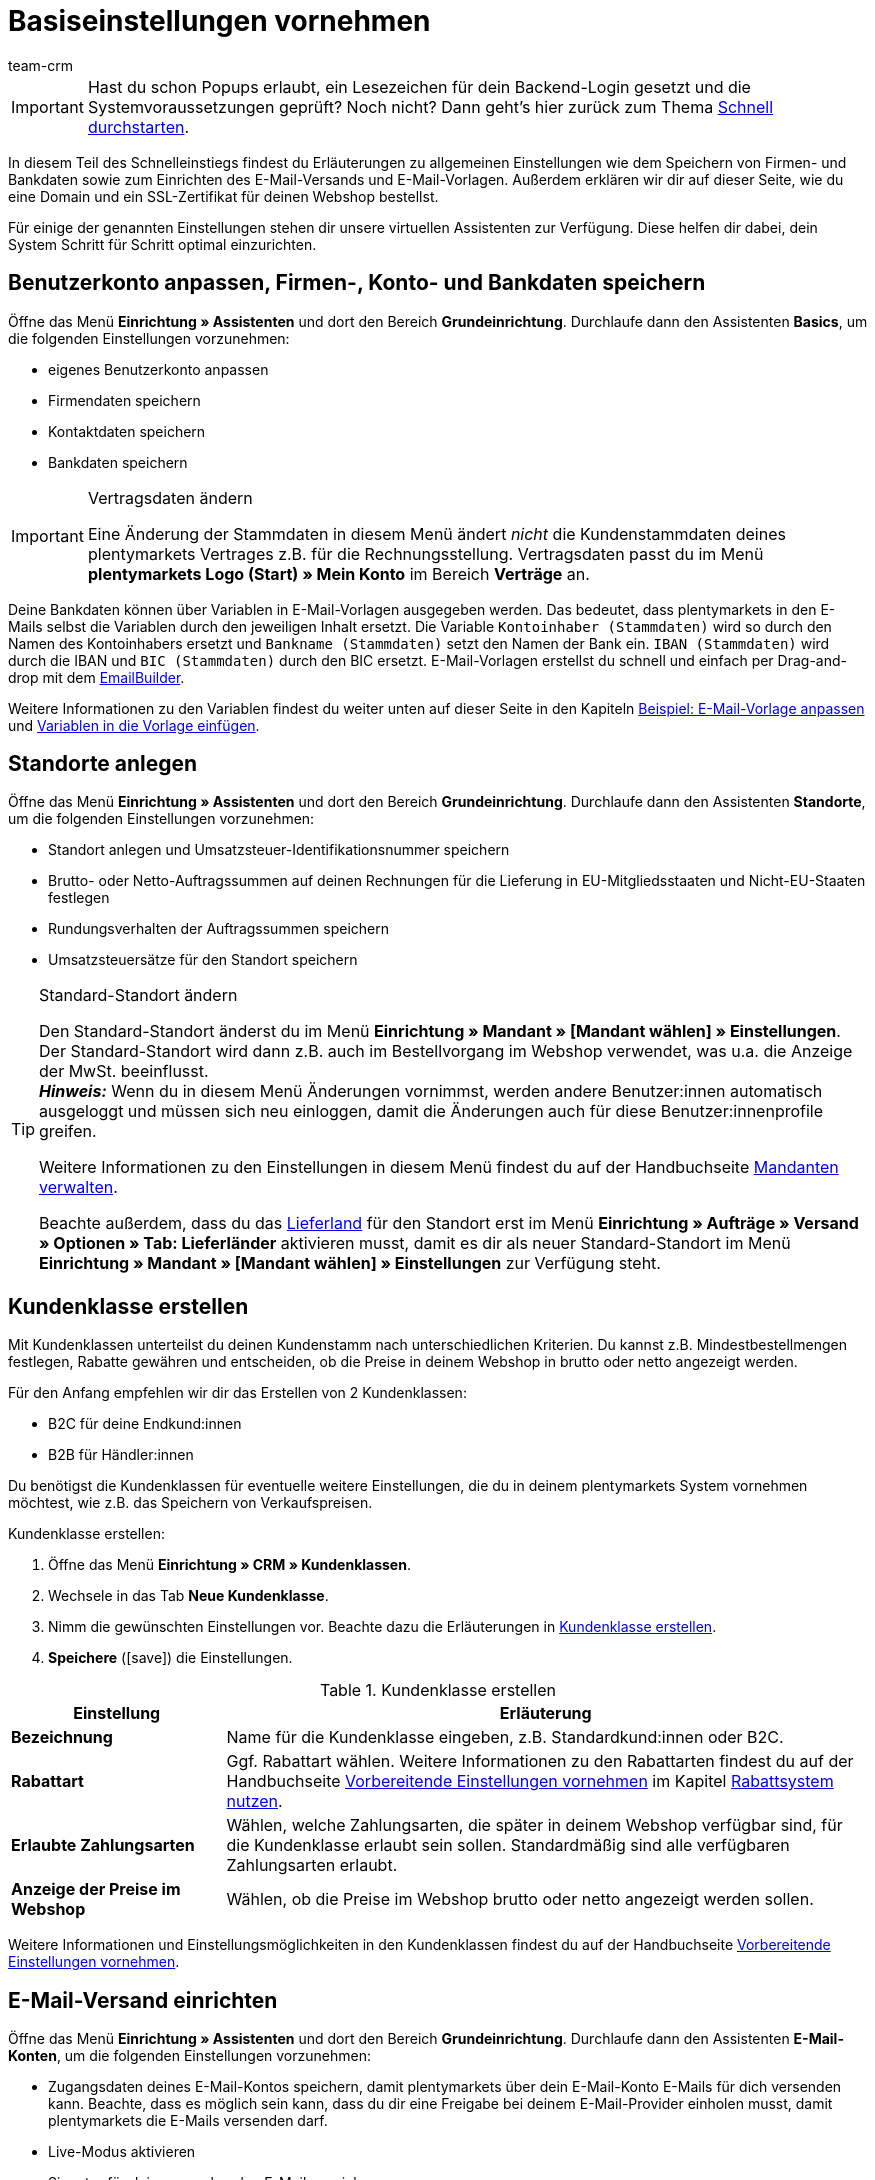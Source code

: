 = Basiseinstellungen vornehmen
:description: Erfahre in diesem Teil des Schnelleinstiegs, welche Basiseinstellungen du vornehmen musst.
:id: U4A9SAW
:author: team-crm

IMPORTANT: Hast du schon Popups erlaubt, ein Lesezeichen für dein Backend-Login gesetzt und die Systemvoraussetzungen geprüft? Noch nicht? Dann geht's hier zurück zum Thema xref:willkommen:schnelleinstieg.adoc#[Schnell durchstarten].

In diesem Teil des Schnelleinstiegs findest du Erläuterungen zu allgemeinen Einstellungen wie dem Speichern von Firmen- und Bankdaten sowie zum Einrichten des E-Mail-Versands und E-Mail-Vorlagen. Außerdem erklären wir dir auf dieser Seite, wie du eine Domain und ein SSL-Zertifikat für deinen Webshop bestellst.

Für einige der genannten Einstellungen stehen dir unsere virtuellen Assistenten zur Verfügung. Diese helfen dir dabei, dein System Schritt für Schritt optimal einzurichten.

[#100]
== Benutzerkonto anpassen, Firmen-, Konto- und Bankdaten speichern

Öffne das Menü *Einrichtung » Assistenten* und dort den Bereich *Grundeinrichtung*. Durchlaufe dann den Assistenten *Basics*, um die folgenden Einstellungen vorzunehmen:

* eigenes Benutzerkonto anpassen
* Firmendaten speichern
* Kontaktdaten speichern
* Bankdaten speichern

[IMPORTANT]
.Vertragsdaten ändern
====
Eine Änderung der Stammdaten in diesem Menü ändert _nicht_ die Kundenstammdaten deines plentymarkets Vertrages z.B. für die Rechnungsstellung. Vertragsdaten passt du im Menü *plentymarkets Logo (Start) » Mein Konto* im Bereich *Verträge* an.
====

Deine Bankdaten können über Variablen in E-Mail-Vorlagen ausgegeben werden. Das bedeutet, dass plentymarkets in den E-Mails selbst die Variablen durch den jeweiligen Inhalt ersetzt. Die Variable `Kontoinhaber (Stammdaten)` wird so durch den Namen des Kontoinhabers ersetzt und `Bankname (Stammdaten)` setzt den Namen der Bank ein. `IBAN (Stammdaten)` wird durch die IBAN und `BIC (Stammdaten)` durch den BIC ersetzt. E-Mail-Vorlagen erstellst du schnell und einfach per Drag-and-drop mit dem xref:crm:emailbuilder.adoc#[EmailBuilder]. 

Weitere Informationen zu den Variablen findest du weiter unten auf dieser Seite in den Kapiteln xref:willkommen:schnelleinstieg-basiseinstellungen.adoc#600[Beispiel: E-Mail-Vorlage anpassen] und xref:willkommen:schnelleinstieg-basiseinstellungen.adoc#700[Variablen in die Vorlage einfügen].

[#150]
== Standorte anlegen

Öffne das Menü *Einrichtung » Assistenten* und dort den Bereich *Grundeinrichtung*. Durchlaufe dann den Assistenten *Standorte*, um die folgenden Einstellungen vorzunehmen:

* Standort anlegen und Umsatzsteuer-Identifikationsnummer speichern
* Brutto- oder Netto-Auftragssummen auf deinen Rechnungen für die Lieferung in EU-Mitgliedsstaaten und Nicht-EU-Staaten festlegen
* Rundungsverhalten der Auftragssummen speichern
* Umsatzsteuersätze für den Standort speichern

[TIP]
.Standard-Standort ändern
====
Den Standard-Standort änderst du im Menü *Einrichtung » Mandant » [Mandant wählen] » Einstellungen*. Der Standard-Standort wird dann z.B. auch im Bestellvorgang im Webshop verwendet, was u.a. die Anzeige der MwSt. beeinflusst. +
*_Hinweis:_* Wenn du in diesem Menü Änderungen vornimmst, werden andere Benutzer:innen automatisch ausgeloggt und müssen sich neu einloggen, damit die Änderungen auch für diese Benutzer:innenprofile greifen.

Weitere Informationen zu den Einstellungen in diesem Menü findest du auf der Handbuchseite xref:webshop:mandanten-verwalten.adoc#20[Mandanten verwalten].

Beachte außerdem, dass du das xref:fulfillment:versand-vorbereiten.adoc#200[Lieferland] für den Standort erst im Menü *Einrichtung » Aufträge » Versand » Optionen » Tab: Lieferländer* aktivieren musst, damit es dir als neuer Standard-Standort im Menü *Einrichtung » Mandant » [Mandant wählen] » Einstellungen* zur Verfügung steht.
====

[#250]
== Kundenklasse erstellen

Mit Kundenklassen unterteilst du deinen Kundenstamm nach unterschiedlichen Kriterien. Du kannst z.B. Mindestbestellmengen festlegen, Rabatte gewähren und entscheiden, ob die Preise in deinem Webshop in brutto oder netto angezeigt werden.

Für den Anfang empfehlen wir dir das Erstellen von 2 Kundenklassen:

* B2C für deine Endkund:innen
* B2B für Händler:innen

Du benötigst die Kundenklassen für eventuelle weitere Einstellungen, die du in deinem plentymarkets System vornehmen möchtest, wie z.B. das Speichern von Verkaufspreisen.

[.instruction]
Kundenklasse erstellen:

. Öffne das Menü *Einrichtung » CRM » Kundenklassen*.
. Wechsele in das Tab *Neue Kundenklasse*.
. Nimm die gewünschten Einstellungen vor. Beachte dazu die Erläuterungen in <<#table-quick-start-create-customer-class>>.
. *Speichere* (icon:save[role="green"]) die Einstellungen.

[[table-quick-start-create-customer-class]]
.Kundenklasse erstellen
[cols="1,3"]
|====
|Einstellung |Erläuterung

| *Bezeichnung*
|Name für die Kundenklasse eingeben, z.B. Standardkund:innen oder B2C.

| *Rabattart*
|Ggf. Rabattart wählen. Weitere Informationen zu den Rabattarten findest du auf der Handbuchseite xref:crm:vorbereitende-einstellungen.adoc#[Vorbereitende Einstellungen vornehmen] im Kapitel xref:crm:vorbereitende-einstellungen.adoc#rabattsystem-nutzen[Rabattsystem nutzen].

| *Erlaubte Zahlungsarten*
|Wählen, welche Zahlungsarten, die später in deinem Webshop verfügbar sind, für die Kundenklasse erlaubt sein sollen. Standardmäßig sind alle verfügbaren Zahlungsarten erlaubt.

| *Anzeige der Preise im Webshop*
|Wählen, ob die Preise im Webshop brutto oder netto angezeigt werden sollen.

|====

Weitere Informationen und Einstellungsmöglichkeiten in den Kundenklassen findest du auf der Handbuchseite xref:crm:vorbereitende-einstellungen.adoc#kundenklasse-erstellen[Vorbereitende Einstellungen vornehmen].

[#300]
== E-Mail-Versand einrichten

Öffne das Menü *Einrichtung » Assistenten* und dort den Bereich *Grundeinrichtung*. Durchlaufe dann den Assistenten *E-Mail-Konten*, um die folgenden Einstellungen vorzunehmen:

* Zugangsdaten deines E-Mail-Kontos speichern, damit plentymarkets über dein E-Mail-Konto E-Mails für dich versenden kann. Beachte, dass es möglich sein kann, dass du dir eine Freigabe bei deinem E-Mail-Provider einholen musst, damit plentymarkets die E-Mails versenden darf.
* Live-Modus aktivieren
* Signatur für deine ausgehenden E-Mails speichern
* Infodienst aktivieren, um eine Blindkopie aller ausgehenden E-Mails zu erhalten
* E-Mail-Vorlagen mit bestimmten Ereignissen verknüpfen, damit diese Vorlagen bei Eintritt des Ereignisses an deine Kund:innen versendet werden.

[TIP]
.Testmodus sendet E-Mails nur an deine E-Mail-Adresse
====
Es gibt einen Testmodus, der standardmäßig aktiviert ist. Im Testmodus werden alle E-Mails nur an die von dir eingegebene E-Mail-Adresse gesendet. So kannst du alle Einstellungen und Inhalte testen, bevor du live mit dem E-Mail-Versand arbeitest.
====

[#500]
== E-Mail-Vorlagen einrichten

plentymarkets erzeugt alle E-Mails auf Basis von Vorlagen. <<#table-email-templates>> listet die E-Mail-Vorlagen auf, deren Einrichtung wir dir für den Anfang empfehlen. E-Mail-Vorlagen werden im Menü *CRM » EmailBuilder* erstellt.

Du kannst alle E-Mail-Vorlagen an deine Erfordernisse anpassen. Weiter unten auf dieser Seite im Kapitel xref:willkommen:schnelleinstieg-basiseinstellungen.adoc#600[Beispiel: E-Mail-Vorlage anpassen] findest du ein Beispiel, wie du die E-Mail-Vorlage *Shop: Eingangsbestätigung Bestellung* anpasst.

[[table-email-templates]]
.Bereits vorkonfigurierte E-Mail-Vorlagen
[cols="1,3"]
|====
|E-Mail-Vorlage |Erläuterung

| *Auftrag: Rechnung PDF-Anhang*
|Sendet die Rechnung als Dateianhang an deine Kund:innen. +
*_Wichtig:_* Eine Rechnungsvorlage für den Standort *Deutschland* ist bereits vorkonfiguriert. Du kannst die Vorlage nach Bedarf im Menü *Einrichtung » Mandant » [Mandant wählen] » Standorte » [Standort wählen] » Dokumente » Rechnung* anpassen. Wenn eine Rechnung für den Auftrag existiert und du eine Ereignisaktion eingerichtet hast, wird die Rechnung automatisch an deine Kund:innen versendet, weil in der Vorlage *Auftrag: Rechnung PDF-Anhang* der PDF-Anhang *Rechnung* bereits standardmäßig gewählt ist. +
 Weitere Informationen dazu findest du auf der Schnelleinstiegsseite xref:willkommen:schnelleinstieg-automatisierung.adoc#[Vorgänge automatisieren].

| *Auftrag: Versandbestätigung*
|Wird bei Versand der Ware verschickt. +
*_Tipp:_* Erstelle eine xref:willkommen:schnelleinstieg-automatisierung.adoc#20[Ereignisaktion] mit dem Ereignis *Paketnummer* und füge Filter und Aktionen hinzu, damit die am Auftrag gespeicherte Paketnummer über die Variable `Tracking-URL` ausgegeben wird. Weitere Informationen findest du auf der Schnelleinstiegsseite xref:willkommen:schnelleinstieg-automatisierung.adoc#[Vorgänge automatisieren].

| *Shop: Eingangsbestätigung Bestellung*
|Benachrichtigung an deine Kund:innen, dass die Bestellung eingegangen ist. +
*_Wichtig:_* In dieser E-Mail-Vorlage solltest du aus rechtlichen Gründen eine Widerrufsbelehrung sowie die AGB einfügen. Von großer Bedeutung in dieser E-Mail-Vorlage sind alle Formulierungen, die das vertragliche Verhältnis mit den Kund:innen betreffen. Deine Texte solltest du daher von einem kundigen Anwaltsbüro prüfen lassen. +
Die Texte für die Widerrufsbelehrung und die AGB speicherst du im Menü *Einrichtung » Mandant » [Mandant wählen] » Webshop » Rechtliches*. Über die Variablen `Widerrufsrecht im HTML-Format` und `Allgemeine Geschäftsbedingungen im HTML-Format` werden das Widerrufsrecht und die AGB dann automatisch in der E-Mail ausgegeben.
|====

[TIP]
====
Es gibt viele weitere xref:crm:emailbuilder.adoc#standardvorlagen-verwenden[Standardvorlagen], die bereits in deinem plentymarkets System vorhanden sind. Diese E-Mail-Vorlagen musst du ggf. anpassen und mit einem Ereignis im Menü *Einrichtung » Assistenten » Grundeinrichtung* im Assistenten *E-Mail-Konten* im Schritt *Automatischer Versand* verknüpfen oder eine Ereignisaktion einrichten. Weitere Informationen findest du auf der Schnelleinstiegsseite xref:willkommen:schnelleinstieg-automatisierung.adoc#[Vorgänge automatisieren].
====

[#550]
=== Rechtliche Angaben speichern

Es ist wichtig, dass du vorab die rechtlichen Angaben für deinen Webshop speicherst. Dazu zählen die AGB, das Widerrufsrecht, die Datenschutzerklärung, das Impressum sowie das Widerrufsformular. In der E-Mail-Vorlage selbst fügst du Variablen ein, die den Text in der E-Mail-Vorlage dann ersetzen.

Wir empfehlen, die Texte im Vorfeld von einem kundigen Anwaltsbüro prüfen zu lassen, bevor du diese verwendest.

[.instruction]
Rechtliche Angaben speichern:

. Öffne das Menü *Einrichtung » Mandant » [Mandant wählen] » Webshop » Rechtliches*.
. Klappe die Sprache *Deutsch* auf (icon:plus-square-o[]).
. Füge die Texte in den jeweiligen Tabs *AGB*, *Widerrufsrecht*, *Datenschutzerklärung*, *Impressum* und *Widerrufsformular* im Tab *HTML* ein. +
*_Tipp:_* Lasse die Texte zu den rechtlichen Angaben von einem kundigen Anwaltsbüro prüfen.
. *Speichere* (icon:save[role="green"]) die Einstellungen.

[#600]
=== Beispiel: E-Mail-Vorlage anpassen

Anhand des Beispiels der E-Mail-Vorlage *Shop: Eingangsbestätigung Bestellung* beschreiben wir im Folgenden, wie du eine E-Mail-Vorlage im EmailBuilder anpasst.

[.instruction]
E-Mail-Vorlage anpassen:

. Öffne das Menü *CRM » EmailBuilder*.
. Klappe den Ordner auf (material:chevron_right[]), der die Vorlage enthält, die du bearbeiten möchtest.
. Klicke auf die Vorlage.
. Klicke auf material:edit[] (*Bearbeiten*).
. Ändere ggf. den Text.
. Füge z.B. die Variablen `Widerrufsrecht im HTML-Format` und `Allgemeine Geschäftsbedingungen im HTML-Format` ein, damit in der versendeten E-Mail-Vorlage die Texte für die AGB und das Widerrufsrecht ausgegeben werden. +
*_Hinweis 1:_* Die Texte hast du vorab im System gespeichert wie in Kapitel xref:willkommen:schnelleinstieg-basiseinstellungen.adoc#550[Rechtliche Angaben speichern] beschrieben. +
*_Hinweis 2:_* Die verfügbaren Variablen kannst du links neben der geöffneten Vorlage suchen.
. Weitere Informationen zu den Variablen für rechtliche Angaben findest du in <<#table-emailbuilder-variables-legal>> am Ende dieses Kapitels.
. Ersetze die Musterkontaktdaten am Ende der Vorlage durch deine Kontaktdaten. +
*_Tipp:_* Du kannst dafür die Variable `Signatur im HTML-Format` verwenden.
. *Speichere* (material:save[]) die Einstellungen.

[[table-emailbuilder-variables-legal]]
.EmailBuilder-Variablen für die rechtlichen Angaben
[cols="1,3,3"]
|====
|Rechtliche Angabe |Variable |Wo speichere ich den Text?

| *AGB*
| `Allgemeine Geschäftsbedingungen im HTML-Format`
|im Menü *Einrichtung » Mandant » [Mandant wählen] » Webshop » Rechtliches » [Sprache aufklappen]* im Tab *AGB* im Tab *HTML*

| *Widerrufsrecht*
| `Widerrufsrecht im HTML-Format`
|im Menü *Einrichtung » Mandant » [Mandant wählen] » Webshop » Rechtliches » [Sprache aufklappen]* im Tab *Widerrufsrecht* im Tab *HTML*

| *Datenschutzerklärung*
| `Datenschutzerklärung im HTML-Format`
|im Menü *Einrichtung » Mandant » [Mandant wählen] » Webshop » Rechtliches » [Sprache aufklappen]* im Tab *Datenschutzerklärung* im Tab *HTML*

| *Impressum*
| `Impressum im HTML-Format`
|im Menü *Einrichtung » Mandant » [Mandant wählen] » Webshop » Rechtliches » [Sprache aufklappen]* im Tab *Impressum* im Tab *HTML* 

| *Widerrufsformular*
| `Widerrufsformular im HTML-Format`
| im Menü *Einrichtung » Mandant » [Mandant wählen] » Webshop » Rechtliches » [Sprache aufklappen]* im Tab *Widerrufsformular* im Tab *HTML*

|====

[#650]
=== Vorlage *Shop: Eingangsbestätigung Bestellung* für die Eingangsbestätigung mit einer Ereignisaktion verknüpfen

Wenn du die E-Mail-Vorlage *Shop: Eingangsbestätigung Bestellung* nach deinen Erfordernissen <<#600, angepasst>> und gespeichert hast, richte eine Ereignisaktion, damit die E-Mail-Vorlage *Shop: Eingangsbestätigung Bestellung* automatisch an deine Kund:innen versendet wird, wenn diese eine Bestellung in deinem Webshop aufgegeben haben.

[.instruction]
Vorlage für die Eingangsbestätigung mit einer Ereignisaktion verknüpfen:

. Öffne das Menü *Einrichtung » Aufträge » Ereignisse*.
. Klicke auf *Ereignisaktion hinzufügen*. +
→ Das Fenster *Neue Ereignisaktion erstellen* wird geöffnet.
. Gib einen Namen ein, z.B. `Neuer Auftrag Webshop`.
. Wähle das *Ereignis* gemäß <<#table-event-procedure-new-order-online-shop>>.
. *Speichere* (icon:save[role="green"]) die Einstellungen.
. Nimm die Einstellungen gemäß <<#table-event-procedure-new-order-online-shop>> vor.
. Setze ein Häkchen bei *Aktiv*.
. *Speichere* (icon:save[role="green"]) die Einstellungen.

[[table-event-procedure-new-order-online-shop]]
.Ereignisaktion zum automatischen Versenden einer Eingangsbestätigung bei Bestellung in deinem Webshop
[cols="1,3,3"]
|====
|Einstellung |Option |Auswahl

| *Ereignis*
| *Auftragsanlage: Neuer Auftrag*
| 

| *Filter*
| *Auftrag > Herkunft*
| *Mandant (Shop)*

| *Aktion*
| *Kunde > E-Mail versenden*
| Angepasste Vorlage **Shop: Eingangsbestätigung Bestellung** hinzufügen und als Empfänger *Kunde* wählen

|====

[#700]
=== Variablen in die Vorlage einfügen

In E-Mail-Vorlagen kannst du beliebig viele Variablen einfügen. In den E-Mails selbst ersetzt plentymarkets die Variablen und durch den jeweiligen Inhalt. Die Variable `Vollständiger Name` wird so z.B. durch den Vornamen und Nachnamen der Kund:in ersetzt und die Variable `Auftrags-ID` setzt die ID des Auftrags ein.

[.instruction]
Variablen in die Vorlage einfügen:

. Öffne das Menü *CRM » EmailBuilder*.
. Öffne die E-Mail-Vorlage, in die du Variablen einfügen möchtest.
. Klicke auf material:edit[] (*Bearbeiten*). +
→ Der Editor mit der Vorlage wird geöffnet.
. Klicke erneut auf material:edit[] (*Bearbeiten*). +
→ Links neben der Vorlage siehst du das Fenster *Variablen*.
. Gib im Feld *Suche* den Namen der Variable ein oder klappe die verschiedenen Kategorien auf, um die Variablen zu suchen.
. Mit einem Klick auf die Variable fügst du die Variable an der gewünschten Stelle deiner Vorlage ein. 
. *Speichere* (material:save[]) die Einstellungen.

[TIP]
.Variable `URL zur Auftragsübersicht` einfügen
====
Alle E-Mails an deine Kund:innen sollten die Variable `URL zur Auftragsübersicht` enthalten. Diese Funktion gibt den Link zum Bereich *Mein Konto* deines Webshops aus. Mit einem Klick auf diesen Link können deine Kund:innen jederzeit ihre Daten aktualisieren, die Auftragshistorie einsehen, weitere Artikel zur Bestellung hinzufügen und den Status der Bestellung verfolgen.
====

[#800]
=== Dateien an E-Mail-Vorlagen anhängen

Du kannst 2 Arten von Dateien an deine E-Mail-Vorlagen anhängen:

* dynamische Anhänge 
* statische Anhänge

Den Unterschied dieser beiden Anhänge beschreiben wir im Folgenden.

Die möglichen Typen eines dynamischen Anhangs, z.B. Rechnung oder Lieferschein, sind xref:auftraege:auftragsdokumente.adoc#100[standortbezogene Dokumente] in deinem plentymarkets System. Diese Dokumente richtest du im Menü *Einrichtung » Mandant » [Mandant wählen] » Standorte » [Standort wählen] » Dokumente* ein.

Statische Anhänge können z.B. ein Artikelprospekt, eine Anleitung oder eine Fotodatei sein. Du lädst diese Dateien im Menü *CMS » Dokumente* hoch.

[#900]
==== Dynamischen Anhang erstellen und anhängen

Die Dokumente, die du als dynamischen Anhang versenden kannst, werden automatisch von deinem plentymarkets System erzeugt. Ein Beispiel für ein solches Dokument ist die Rechnung.

Das Einrichten erfolgt in 3 Schritten:

1. Dokumentenvorlage, z.B. eine Geschäftsbriefvorlage inklusive Logo, erstellen und auf deinem Rechner speichern
2. Dokumenteinstellungen anpassen (im Folgenden detaillierter beschrieben)
3. Dokument mit der E-Mail-Vorlage verknüpfen (im Folgenden detaillierter beschrieben)

[.instruction]
Dokumenteinstellung anpassen:

. Öffne das Menü *Einrichtung » Mandant » [Mandant wählen] » Standorte » [Standort wählen] » Dokumente*.
. Wähle das Dokument, das du bearbeiten möchtest, z.B. *Rechnung*. +
*_Hinweis:_* Das Dokument *Rechnung* ist bereits voreingestellt. Passe die Rechnungsvorlage ggf. an.
. Wechsele in das Tab *PDF-Vorlage*.
. Klicke auf *Vorlage hinzufügen* (icon:plus-square[role="green"]).
. Wähle ggf. eine *Zahlungsart*. +
*_Hinweis:_* Standardmäßig ist die Einstellung *Standard* gewählt.
. Klicke auf *Vorlage auswählen* (icon:upload[role="purple"]).
. Öffne die zuvor erstellte PDF-Dokumentvorlage.
. Klicke auf *Vorlage hochladen* (icon:save[role="green"]).
. Klicke auf *Vorschau* (icon:eye[role="blue"]), um eine Vorschau des Dokuments anzeigen zu lassen.
. Klicke auf *Löschen* (icon:minus-square[role="red"]), um das Dokument zu löschen.

[.instruction]
Dokument mit der E-Mail-Vorlage verknüpfen:

. Öffne das Menü *CRM » EmailBuilder*.
. Öffne die E-Mail-Vorlage.
. Wähle (material:check_box[role=skyBlue])auf der rechten Seite im Bereich *Einstellungen* aus der Dropdown-Liste *Dynamische Anhänge* die Datei, die du als Anhang versenden möchtest.
. *Speichere* (material:save[]) die Einstellungen. +
→ Das Dokument wird als Anhang mit versendet.

[#1000]
==== Statischen Anhang erstellen und anhängen

Alle Dokumente, die du über eine E-Mail-Vorlage als statischen Anhang versenden möchtest, müssen vorher im System hochgeladen werden. Ein Beispiel für ein solches Dokument sind die AGB, weil dieses Dokument häufig als Anhang der Eingangsbestätigung einer Bestellung versendet wird – vorausgesetzt du hast die AGB _nicht_ über die Variable `Allgemeine Geschäftsbedingungen im HTML-Format` direkt in der Vorlage eingefügt.

Das Einrichten erfolgt in 2 Schritten. Zunächst lädst du das Dokument im Menü *CMS » Dokumente* hoch. Dann verknüpfst du das Dokument mit einer E-Mail-Vorlage. Gehe dazu wie im Folgenden beschrieben vor.

[.instruction]
Dokument hochladen:

. Öffne das Menü *CMS » Dokumente*.
. Klicke im Tab *Upload* auf *Datei auswählen*.
. Wähle die Datei, die du hochladen möchtest, und klicke auf *Öffnen*.
. Wähle eine der Optionen unter *Berechtigung*. +
*_Hinweis:_* Mit der Berechtigung legst du fest, ob das Dokument nur für *Mitarbeiter*, nur für *Kunden* oder *öffentlich*, also für alle Besucher:innen des Webshops, verfügbar sein soll.
. Gib ggf. einen Namen für den Ordner ein.
. *Speichere* (icon:save[role="green"]) die Einstellungen.

[.instruction]
Dokument mit einer E-Mail-Vorlage verknüpfen:

. Öffne das Menü *CRM » EmailBuilder*.
. Öffne die E-Mail-Vorlage.
. Klicke ganz oben rechts auf material:translate[] *Sprachabhängige Einstellungen*.
. Wähle in der richtigen Sprache aus der Dropdown-Liste *Statische Anhänge* die Datei, die du als Anhang versenden möchtest.
. *Speichere* (material:save[]) die Einstellungen. +
→ Die Datei wird als Anhang mit versendet.

[#1100]
== Domain bestellen

Der Begriff "Domain" bezeichnet eine Internetadresse in Form eines Namens sowie einer Erweiterung, der Top-Level-Domain, z.B. *.de*. Du kannst den Namen frei wählen. Eine Domain ist einmalig und darf weltweit nicht doppelt vorkommen. Bei der Registrierung der Domain, zum Beispiel bei einem Hosting-Dienstleister, wird daher geprüft, ob deine gewünschte Domain noch nicht vergeben ist.

Weitere Informationen findest du auf der Handbuchseite xref:business-entscheidungen:domains.adoc#[Domains].

[#1200]
== SSL-Zertifikat bestellen

Ein SSL-Zertifikat dient dazu, deine Website zu verschlüsseln und gewährleistet eine sichere Verbindung zu deinem Webshop. Wenn du ein SSL-Zertifikat verwendest, ist deine Website über _https_ erreichbar.
Wichtig ist, dass die Domain, für die du das SSL-Zertifikat bestellen möchtest, eine aktivierte Hauptdomain ist.

Weitere Informationen findest du auf der Handbuchseite xref:business-entscheidungen:ssl-zertifikat_bestellen.adoc#[SSL-Zertifikate].

[#1300]
== Checkliste

Arbeite die Checkliste durch, um deine Einstellungen zum Thema Basiseinstellungen zu prüfen.

[%interactive]

* [ ] Hast du den Assistenten *Basics* durchlaufen?
* [ ] Hast du den Assistenten *Standorte* durchlaufen?
* [ ] Hast du den Assistenten *E-Mail-Konten* durchlaufen?
* [ ] Hast du die Variable `Signatur im HTML-Format` am Ende deiner E-Mail-Vorlagen hinzugefügt?
* [ ] Hast du in allen E-Mail-Vorlagen die Musterdaten durch deinen eigenen Kontaktdaten ergänzt?
* [ ] Enthalten alle E-Mail-Vorlagen die Variable `URL zur Auftragsübersicht`?
* [ ] Hast du die Domain für deinen Webshop bestellt?
* [ ] Hast du ein SSL-Zertifikat gebucht?
* [ ] Hast du nach dem Testen den Testmodus deaktiviert, damit E-Mails ab sofort an deine Kund:innen und nicht mehr an dich selbst versendet werden?

[#1400]
== Mehr zum Thema Basiseinstellungen

* xref:crm:vorbereitende-einstellungen.adoc#kundenklasse-erstellen[Kundenklassen erstellen]
* xref:crm:emailbuilder.adoc#e-mail-server-zugangsdaten[E-Mail-Server-Zugangsdaten speichern]
* xref:crm:emailbuilder.adoc#vorlage-erstellen[Vorlage erstellen]
* xref:webshop:ceres-einrichten.adoc#legal[Rechtliche Angaben speichern]
// * xref:willkommen:schnelleinstieg-automatisierung.adoc#10[Automatischer E-Mail-Versand]
// * xref:crm:newsletter-versenden.adoc#[Newsletter]
// * xref:crm:ticketsystem-nutzen.adoc#[Ticketsystem]
* xref:business-entscheidungen:domains.adoc#[Domains]
* xref:business-entscheidungen:ssl-zertifikat_bestellen.adoc#[SSL-Zertifikat]
* xref:business-entscheidungen:dein-vertrag.adoc#[Dein Vertrag mit plentymarkets]

TIP: Weiter zum Thema xref:willkommen:schnelleinstieg-warenwirtschaft.adoc#[Lager und Lieferant:in einrichten]

